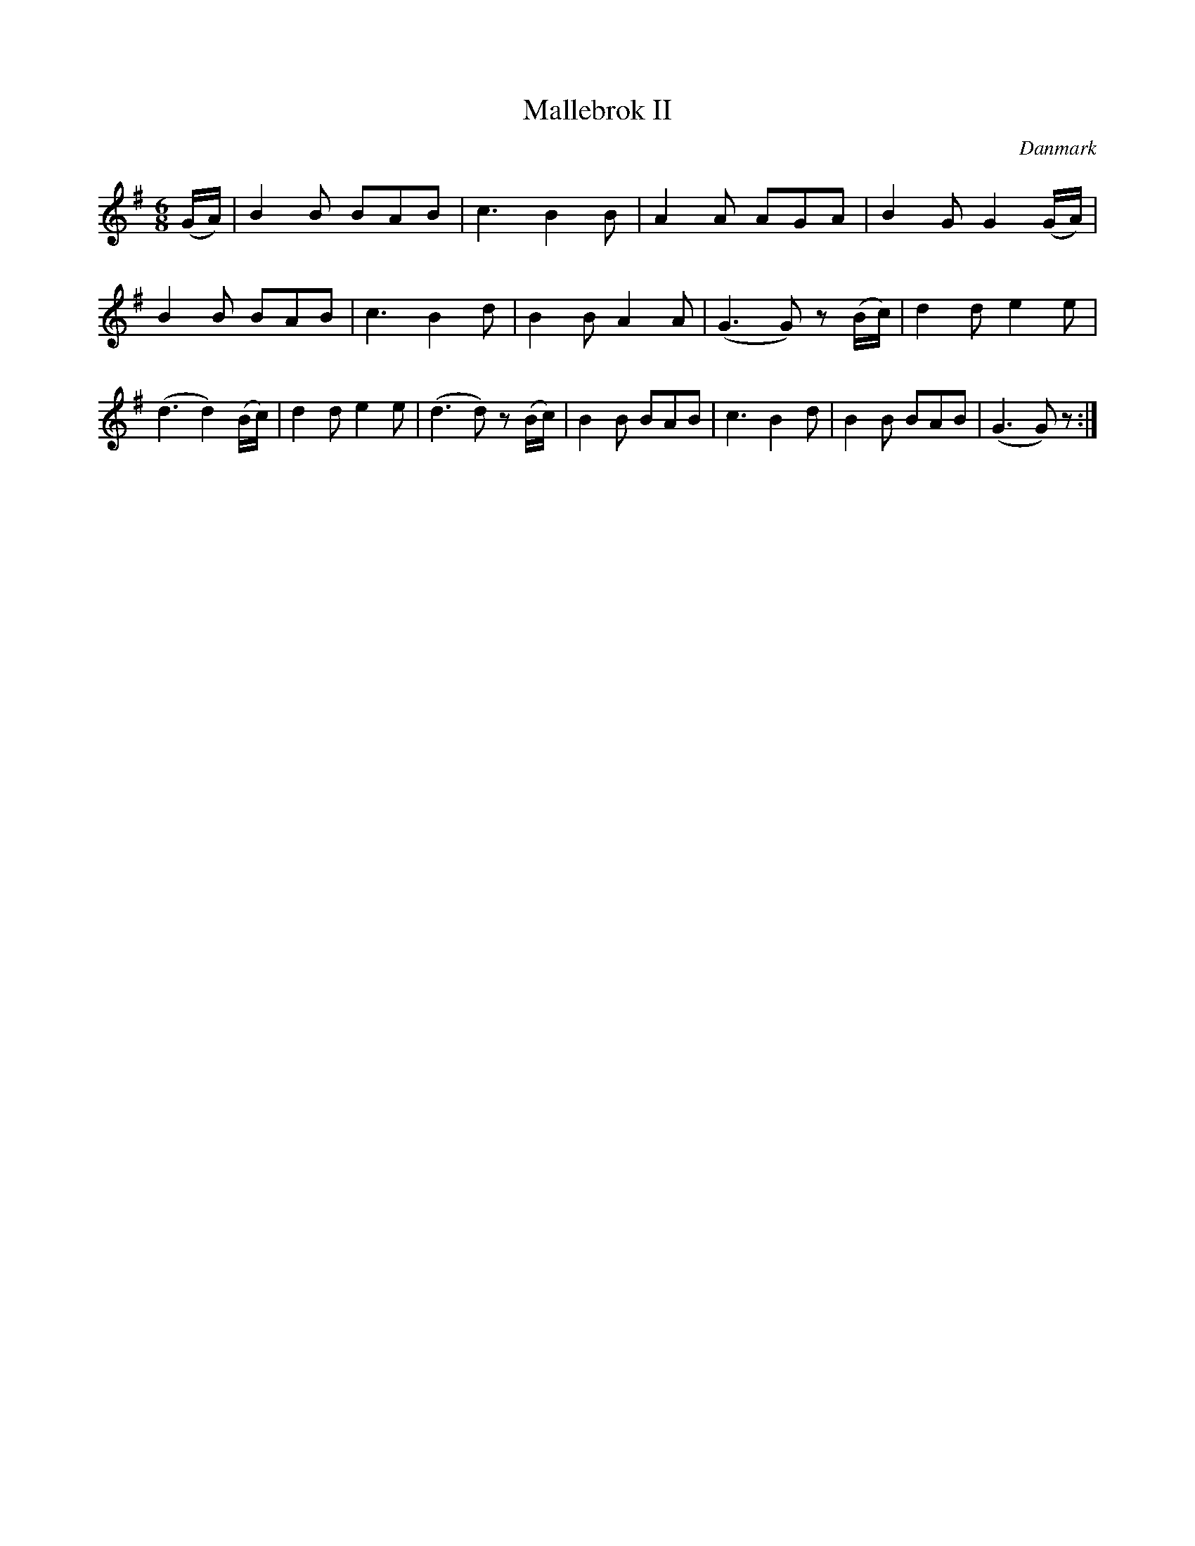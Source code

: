 %%abc-charset utf-8

X: 48
T: Mallebrok II
B:[[Notböcker/Melodier til gamle danske Almuedanse for Violin solo]]
O:Danmark
Z:Søren Bak Vestergaard
M: 6/8
L: 1/8
K: G
(!upc'ow!G/A/)|B2 B BAB|c3 B2 B|A2 A AGA|B2 G G2 (!upc'ow!G/A/)|\
B2 B BAB|c3 B2 d|B2 B A2 A|(G3 G) z (B/c/)|d2 d e2 e|(d3 d2) (B/c/)|\
d2 d e2 e|(d3 d) z (B/c/)|B2 B BAB|c3 B2 d|B2 B BAB|(G3 G) z:|

